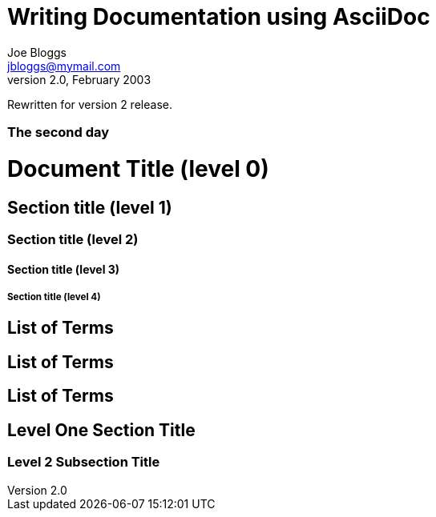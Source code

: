 Writing Documentation using AsciiDoc
====================================
Joe Bloggs <jbloggs@mymail.com>
v2.0, February 2003:
Rewritten for version 2 release.


[float]
The second day
~~~~~~~~~~~~~~


= Document Title (level 0) =
== Section title (level 1) ==
=== Section title (level 2) ===
==== Section title (level 3) ====
===== Section title (level 4) =====


[[terms]]
[glossary]
List of Terms
-------------

["glossary",id="terms"]
List of Terms
-------------

[template="glossary",id="terms"]
List of Terms
-------------

Level One Section Title
-----------------------
Level 2 Subsection Title
~~~~~~~~~~~~~~~~~~~~~~~~
